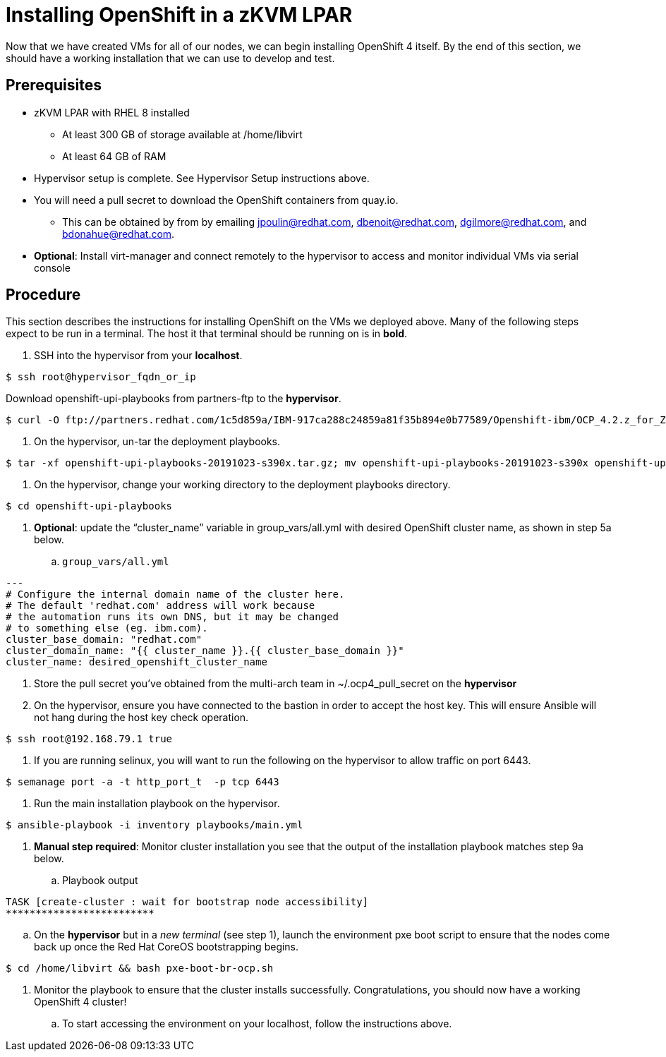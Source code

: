 // Module included in the following assemblies:
//
// <List assemblies here, each on a new line>

// This module can be included from assemblies using the following include statement:
// include::<path>/proc_insalling-openshift-in-a-zkvm-lpar.adoc[leveloffset=+1]

// The file name and the ID are based on the module title. For example:
// * file name: proc_doing-procedure-a.adoc
// * ID: [id='proc_doing-procedure-a_{context}']
// * Title: = Doing procedure A
//
// The ID is used as an anchor for linking to the module. Avoid changing
// it after the module has been published to ensure existing links are not
// broken.
//
// The `context` attribute enables module reuse. Every module's ID includes
// {context}, which ensures that the module has a unique ID even if it is
// reused multiple times in a guide.
//
// Start the title with a verb, such as Creating or Create. See also
// _Wording of headings_ in _The IBM Style Guide_.
[id="installing-openshift-in-a-zkvm-lpar_{context}"]
= Installing OpenShift in a zKVM LPAR

Now that we have created VMs for all of our nodes, we can begin installing OpenShift 4 itself. By the end of this section, we should have a working installation that we can use to develop and test.

[discrete]
== Prerequisites

* zKVM LPAR with RHEL 8 installed
** At least 300 GB of storage available at /home/libvirt
** At least 64 GB of RAM
* Hypervisor setup is complete. See Hypervisor Setup instructions above.
* You will need a pull secret to download the OpenShift containers from quay.io.
** This can be obtained by from by emailing mailto:jpoulin@redhat.com[jpoulin@redhat.com], mailto:dbenoit@redhat.com[dbenoit@redhat.com], mailto:dgilmore@redhat.com[dgilmore@redhat.com], and mailto:bdonahue@redhat.com[bdonahue@redhat.com].
* *Optional*: Install virt-manager and connect remotely to the hypervisor to access and monitor individual VMs via serial console


[discrete]
== Procedure

This section describes the instructions for installing OpenShift on the VMs we deployed above. Many of the following steps expect to be run in a terminal. The host it that terminal should be running on is in *bold*.

. SSH into the hypervisor from your *localhost*.
....
$ ssh root@hypervisor_fqdn_or_ip
....

Download openshift-upi-playbooks from partners-ftp to the *hypervisor*.
....
$ curl -O ftp://partners.redhat.com/1c5d859a/IBM-917ca288c24859a81f35b894e0b77589/Openshift-ibm/OCP_4.2.z_for_Z/68131/openshift-upi-playbooks-20191023-s390x.tar.gz
....

. On the hypervisor, un-tar the deployment playbooks.
....
$ tar -xf openshift-upi-playbooks-20191023-s390x.tar.gz; mv openshift-upi-playbooks-20191023-s390x openshift-upi-playbooks
....

. On the hypervisor, change your working directory to the deployment playbooks directory.
....
$ cd openshift-upi-playbooks
....

. *Optional*: update the “cluster_name” variable in group_vars/all.yml with desired OpenShift cluster name, as shown in step 5a below.

.. `group_vars/all.yml`

....
---
# Configure the internal domain name of the cluster here.
# The default 'redhat.com' address will work because
# the automation runs its own DNS, but it may be changed
# to something else (eg. ibm.com).
cluster_base_domain: "redhat.com"
cluster_domain_name: "{{ cluster_name }}.{{ cluster_base_domain }}"
cluster_name: desired_openshift_cluster_name
....

. Store the pull secret you’ve obtained from the multi-arch team in ~/.ocp4_pull_secret on the *hypervisor*

. On the hypervisor, ensure you have connected to the bastion in order to accept the host key. This will ensure Ansible will not hang during the host key check operation.
....
$ ssh root@192.168.79.1 true
....

. If you are running selinux, you will want to run the following on the hypervisor to allow traffic on port 6443.
....
$ semanage port -a -t http_port_t  -p tcp 6443
....

. Run the main installation playbook on the hypervisor.
....
$ ansible-playbook -i inventory playbooks/main.yml
....

. *Manual step required*: Monitor cluster installation you see that the output of the installation playbook matches step 9a below.
.. Playbook output
....
TASK [create-cluster : wait for bootstrap node accessibility]
*************************
....

.. On the *hypervisor* but in a _new terminal_ (see step 1), launch the environment pxe boot script to ensure that the nodes come back up once the Red Hat CoreOS bootstrapping begins.
....
$ cd /home/libvirt && bash pxe-boot-br-ocp.sh
....

. Monitor the playbook to ensure that the cluster installs successfully. Congratulations, you should now have a working OpenShift 4 cluster!

.. To start accessing the environment on your localhost, follow the instructions above.

